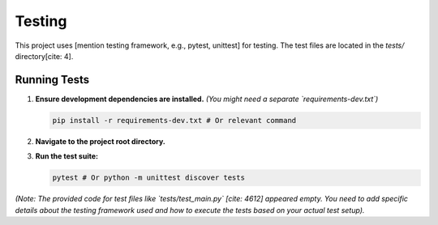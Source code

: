 Testing
=======

This project uses [mention testing framework, e.g., pytest, unittest] for testing. The test files are located in the `tests/` directory[cite: 4].

Running Tests
-------------

1.  **Ensure development dependencies are installed.** *(You might need a separate `requirements-dev.txt`)*

    .. code-block:: bash

       pip install -r requirements-dev.txt # Or relevant command

2.  **Navigate to the project root directory.**
3.  **Run the test suite:**

    .. code-block:: bash

       pytest # Or python -m unittest discover tests

*(Note: The provided code for test files like `tests/test_main.py` [cite: 4612] appeared empty. You need to add specific details about the testing framework used and how to execute the tests based on your actual test setup).*